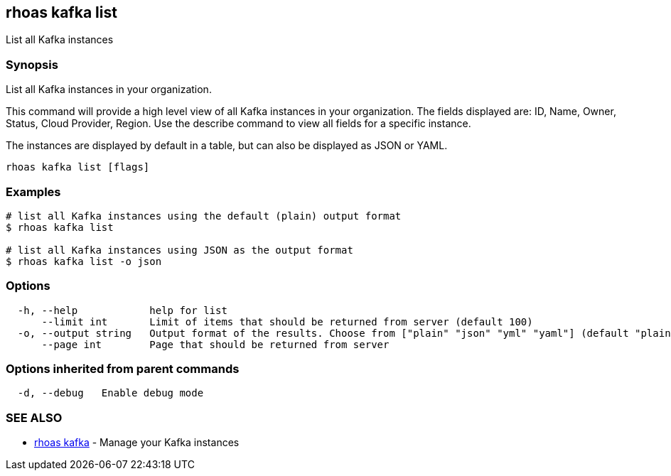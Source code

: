 == rhoas kafka list

List all Kafka instances

=== Synopsis

List all Kafka instances in your organization.

This command will provide a high level view of all Kafka instances in
your organization. The fields displayed are: ID, Name, Owner, Status,
Cloud Provider, Region. Use the describe command to view all fields for
a specific instance.

The instances are displayed by default in a table, but can also be
displayed as JSON or YAML.

....
rhoas kafka list [flags]
....

=== Examples

....
# list all Kafka instances using the default (plain) output format
$ rhoas kafka list

# list all Kafka instances using JSON as the output format
$ rhoas kafka list -o json
....

=== Options

....
  -h, --help            help for list
      --limit int       Limit of items that should be returned from server (default 100)
  -o, --output string   Output format of the results. Choose from ["plain" "json" "yml" "yaml"] (default "plain")
      --page int        Page that should be returned from server
....

=== Options inherited from parent commands

....
  -d, --debug   Enable debug mode
....

=== SEE ALSO

* link:rhoas_kafka.adoc[rhoas kafka] - Manage your Kafka instances

